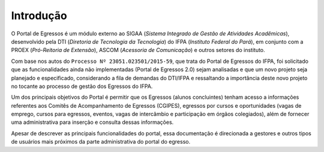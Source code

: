 Introdução
----------

O Portal de Egressos é um módulo externo ao SIGAA (*Sistema Integrado de Gestão de Atividades Acadêmicas*),
desenvolvido pela DTI (*Diretoria de Tecnologia da Tecnologia*) do IFPA (*Instituto Federal do Pará*),
em conjunto com a PROEX (*Pró-Reitoria de Extensão*), ASCOM (*Acessoria de Comunicação*) e outros setores do instituto.

Com base nos autos do ``Processo Nº 23051.023501/2015-59``, que trata do Portal de Egressos
do IFPA, foi solicitado que as funcionalidades ainda não implementadas (Portal de Egressos
2.0) sejam analisadas e que um novo projeto seja planejado e especificado, considerando a fila
de demandas do DTI/IFPA e ressaltando a importância deste novo projeto no tocante ao
processo de gestão dos Egressos do IFPA.

Um dos principais objetivos do Portal é permitir que os Egressos (alunos concluintes) tenham acesso a informações
referentes aos Comitês de Acompanhamento de Egressos (CGIPES), egressos por cursos e oportunidades (vagas de emprego,
cursos para egressos, eventos, vagas de intercâmbio e participação em órgãos colegiados), além de fornecer uma
administrativa para inserção e consulta dessas informações.

Apesar de descrever as principais funcionalidades do portal, essa documentação é direcionada a
gestores e outros tipos de usuários mais próximos da parte administrativa do portal do egresso.

.. raw:: latex

    \newpage
